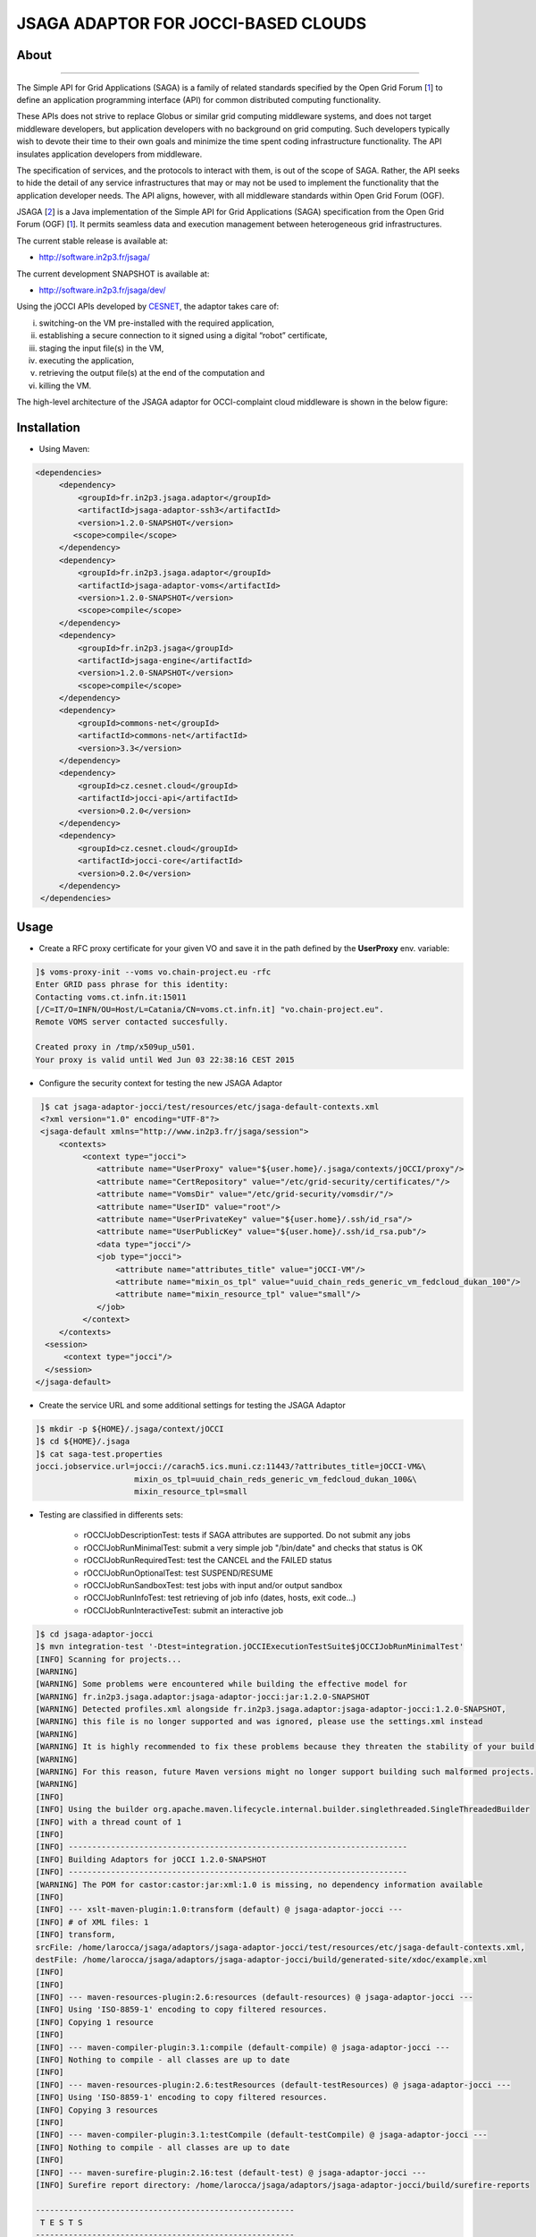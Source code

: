 ************************************
JSAGA ADAPTOR FOR JOCCI-BASED CLOUDS 
************************************

============
About
============

.. image:: images/logo-jsaga.png
   :target: http://software.in2p3.fr/jsaga/latest-release/
-------------

.. _1: https://www.ogf.org
.. _2: http://software.in2p3.fr/jsaga/latest-release/
.. _3: http://occi-wg.org/
.. _CHAIN_REDS: https://www.chain-project.eu/
.. _CESNET: http://www.cesnet.cz/

The Simple API for Grid Applications (SAGA) is a family of related standards specified by the Open Grid Forum [1_] to define an application programming interface (API) for common distributed computing functionality.

These APIs does not strive to replace Globus or similar grid computing middleware systems, and does not target middleware developers, but application developers with no background on grid computing. Such developers typically wish to devote their time to their own goals and minimize the time spent coding infrastructure functionality. The API insulates application developers from middleware.

The specification of services, and the protocols to interact with them, is out of the scope of SAGA. Rather, the API seeks to hide the detail of any service infrastructures that may or may not be used to implement the functionality that the application developer needs. The API aligns, however, with all middleware standards within Open Grid Forum (OGF).

JSAGA [2_] is a Java implementation of the Simple API for Grid Applications (SAGA) specification from the Open Grid Forum (OGF) [1_]. It permits seamless data and execution management between heterogeneous grid infrastructures.

The current stable release is available at:

- http://software.in2p3.fr/jsaga/

The current development SNAPSHOT is available at:

- http://software.in2p3.fr/jsaga/dev/

Using the jOCCI APIs developed by CESNET_, the adaptor takes care of: 

(i) switching-on the VM pre-installed with the required application, 
(ii) establishing a secure connection to it signed using a digital “robot” certificate, 
(iii) staging the input file(s) in the VM, 
(iv) executing the application, 
(v) retrieving the output file(s) at the end of the computation and
(vi) killing the VM.

The high-level architecture of the JSAGA adaptor for OCCI-complaint cloud middleware is shown in the below figure:

.. image:: images/jsaga-adaptor-jocci-architecture.jpg

============
Installation
============

- Using Maven: 

.. code:: xml

   <dependencies>
        <dependency>
            <groupId>fr.in2p3.jsaga.adaptor</groupId>
            <artifactId>jsaga-adaptor-ssh3</artifactId>
            <version>1.2.0-SNAPSHOT</version>
           <scope>compile</scope>
        </dependency>
        <dependency>
            <groupId>fr.in2p3.jsaga.adaptor</groupId>
            <artifactId>jsaga-adaptor-voms</artifactId>
            <version>1.2.0-SNAPSHOT</version>
            <scope>compile</scope>
        </dependency>
        <dependency>
            <groupId>fr.in2p3.jsaga</groupId>
            <artifactId>jsaga-engine</artifactId>
            <version>1.2.0-SNAPSHOT</version>
            <scope>compile</scope>
        </dependency>
        <dependency>
            <groupId>commons-net</groupId>
            <artifactId>commons-net</artifactId>
            <version>3.3</version>
        </dependency>
        <dependency>
            <groupId>cz.cesnet.cloud</groupId>
            <artifactId>jocci-api</artifactId>
            <version>0.2.0</version>
        </dependency>
        <dependency>
            <groupId>cz.cesnet.cloud</groupId>
            <artifactId>jocci-core</artifactId>
            <version>0.2.0</version>
        </dependency>
    </dependencies>

============
Usage
============

- Create a RFC proxy certificate for your given VO and save it in the path defined by the **UserProxy** env. variable:

.. code:: bash

   ]$ voms-proxy-init --voms vo.chain-project.eu -rfc
   Enter GRID pass phrase for this identity:
   Contacting voms.ct.infn.it:15011
   [/C=IT/O=INFN/OU=Host/L=Catania/CN=voms.ct.infn.it] "vo.chain-project.eu".
   Remote VOMS server contacted succesfully.

   Created proxy in /tmp/x509up_u501.
   Your proxy is valid until Wed Jun 03 22:38:16 CEST 2015

- Configure the security context for testing the new JSAGA Adaptor

.. code:: bash

   ]$ cat jsaga-adaptor-jocci/test/resources/etc/jsaga-default-contexts.xml
   <?xml version="1.0" encoding="UTF-8"?>
   <jsaga-default xmlns="http://www.in2p3.fr/jsaga/session">
       <contexts>
            <context type="jocci">
               <attribute name="UserProxy" value="${user.home}/.jsaga/contexts/jOCCI/proxy"/>
               <attribute name="CertRepository" value="/etc/grid-security/certificates/"/>
               <attribute name="VomsDir" value="/etc/grid-security/vomsdir/"/>
               <attribute name="UserID" value="root"/>
               <attribute name="UserPrivateKey" value="${user.home}/.ssh/id_rsa"/>
               <attribute name="UserPublicKey" value="${user.home}/.ssh/id_rsa.pub"/>
               <data type="jocci"/>
               <job type="jocci">
                   <attribute name="attributes_title" value="jOCCI-VM"/>
                   <attribute name="mixin_os_tpl" value="uuid_chain_reds_generic_vm_fedcloud_dukan_100"/>
                   <attribute name="mixin_resource_tpl" value="small"/>
               </job>
            </context>
       </contexts>
    <session>
        <context type="jocci"/>
    </session>
  </jsaga-default>

- Create the service URL and some additional settings for testing the JSAGA Adaptor

.. code:: bash

 ]$ mkdir -p ${HOME}/.jsaga/context/jOCCI
 ]$ cd ${HOME}/.jsaga
 ]$ cat saga-test.properties 
 jocci.jobservice.url=jocci://carach5.ics.muni.cz:11443/?attributes_title=jOCCI-VM&\
                      mixin_os_tpl=uuid_chain_reds_generic_vm_fedcloud_dukan_100&\
                      mixin_resource_tpl=small

- Testing are classified in differents sets:

   * rOCCIJobDescriptionTest: tests if SAGA attributes are supported. Do not submit any jobs
   * rOCCIJobRunMinimalTest: submit a very simple job "/bin/date" and checks that status is OK
   * rOCCIJobRunRequiredTest: test the CANCEL and the FAILED status       
   * rOCCIJobRunOptionalTest: test SUSPEND/RESUME
   * rOCCIJobRunSandboxTest: test jobs with input and/or output sandbox
   * rOCCIJobRunInfoTest: test retrieving of job info (dates, hosts, exit code...)
   * rOCCIJobRunInteractiveTest: submit an interactive job

.. code:: bash

 ]$ cd jsaga-adaptor-jocci
 ]$ mvn integration-test '-Dtest=integration.jOCCIExecutionTestSuite$jOCCIJobRunMinimalTest'
 [INFO] Scanning for projects...
 [WARNING] 
 [WARNING] Some problems were encountered while building the effective model for 
 [WARNING] fr.in2p3.jsaga.adaptor:jsaga-adaptor-jocci:jar:1.2.0-SNAPSHOT
 [WARNING] Detected profiles.xml alongside fr.in2p3.jsaga.adaptor:jsaga-adaptor-jocci:1.2.0-SNAPSHOT, 
 [WARNING] this file is no longer supported and was ignored, please use the settings.xml instead
 [WARNING] 
 [WARNING] It is highly recommended to fix these problems because they threaten the stability of your build.
 [WARNING] 
 [WARNING] For this reason, future Maven versions might no longer support building such malformed projects.
 [WARNING] 
 [INFO] 
 [INFO] Using the builder org.apache.maven.lifecycle.internal.builder.singlethreaded.SingleThreadedBuilder 
 [INFO] with a thread count of 1
 [INFO]                                                                         
 [INFO] ------------------------------------------------------------------------
 [INFO] Building Adaptors for jOCCI 1.2.0-SNAPSHOT
 [INFO] ------------------------------------------------------------------------
 [WARNING] The POM for castor:castor:jar:xml:1.0 is missing, no dependency information available
 [INFO] 
 [INFO] --- xslt-maven-plugin:1.0:transform (default) @ jsaga-adaptor-jocci ---
 [INFO] # of XML files: 1
 [INFO] transform, 
 srcFile: /home/larocca/jsaga/adaptors/jsaga-adaptor-jocci/test/resources/etc/jsaga-default-contexts.xml, 
 destFile: /home/larocca/jsaga/adaptors/jsaga-adaptor-jocci/build/generated-site/xdoc/example.xml
 [INFO] 
 [INFO] 
 [INFO] --- maven-resources-plugin:2.6:resources (default-resources) @ jsaga-adaptor-jocci ---
 [INFO] Using 'ISO-8859-1' encoding to copy filtered resources.
 [INFO] Copying 1 resource
 [INFO] 
 [INFO] --- maven-compiler-plugin:3.1:compile (default-compile) @ jsaga-adaptor-jocci ---
 [INFO] Nothing to compile - all classes are up to date
 [INFO] 
 [INFO] --- maven-resources-plugin:2.6:testResources (default-testResources) @ jsaga-adaptor-jocci ---
 [INFO] Using 'ISO-8859-1' encoding to copy filtered resources.
 [INFO] Copying 3 resources
 [INFO] 
 [INFO] --- maven-compiler-plugin:3.1:testCompile (default-testCompile) @ jsaga-adaptor-jocci ---
 [INFO] Nothing to compile - all classes are up to date
 [INFO] 
 [INFO] --- maven-surefire-plugin:2.16:test (default-test) @ jsaga-adaptor-jocci ---
 [INFO] Surefire report directory: /home/larocca/jsaga/adaptors/jsaga-adaptor-jocci/build/surefire-reports

 -------------------------------------------------------
  T E S T S
 -------------------------------------------------------
 Running integration.jOCCIExecutionTestSuite$jOCCIJobRunMinimalTest
 INFO integration.jOCCIExecutionTestSuite$jOCCIJobRunMinimalTest: test_run running...
 INFO it.infn.ct.jsaga.adaptor.jocci.job.jOCCIJobControlAdaptor: 
 INFO it.infn.ct.jsaga.adaptor.jocci.job.jOCCIJobControlAdaptor: Trying to connect to the cloud host [ carach5.ics.muni.cz ] 
 INFO it.infn.ct.jsaga.adaptor.jocci.job.jOCCIJobControlAdaptor: 
 INFO it.infn.ct.jsaga.adaptor.jocci.job.jOCCIJobControlAdaptor: See below the details: 
 INFO it.infn.ct.jsaga.adaptor.jocci.job.jOCCIJobControlAdaptor: 
 INFO it.infn.ct.jsaga.adaptor.jocci.job.jOCCIJobControlAdaptor: PREFIX    = 
 INFO it.infn.ct.jsaga.adaptor.jocci.job.jOCCIJobControlAdaptor: ACTION    = create
 INFO it.infn.ct.jsaga.adaptor.jocci.job.jOCCIJobControlAdaptor: RESOURCE  = compute
 INFO it.infn.ct.jsaga.adaptor.jocci.job.jOCCIJobControlAdaptor: 
 INFO it.infn.ct.jsaga.adaptor.jocci.job.jOCCIJobControlAdaptor: AUTH       = x509
 INFO it.infn.ct.jsaga.adaptor.jocci.job.jOCCIJobControlAdaptor: PROXY_PATH = /home/larocca/.jsaga/contexts/jOCCI/proxy
 INFO it.infn.ct.jsaga.adaptor.jocci.job.jOCCIJobControlAdaptor: CA_PATH    = /etc/grid-security/certificates
 INFO it.infn.ct.jsaga.adaptor.jocci.job.jOCCIJobControlAdaptor: 
 INFO it.infn.ct.jsaga.adaptor.jocci.job.jOCCIJobControlAdaptor: HOST        = carach5.ics.muni.cz
 INFO it.infn.ct.jsaga.adaptor.jocci.job.jOCCIJobControlAdaptor: PORT        = 11443
 INFO it.infn.ct.jsaga.adaptor.jocci.job.jOCCIJobControlAdaptor: ENDPOINT    = https://carach5.ics.muni.cz:11443/
 INFO it.infn.ct.jsaga.adaptor.jocci.job.jOCCIJobControlAdaptor: PUBLIC KEY  = /home/larocca/.ssh/id_rsa.pub
 INFO it.infn.ct.jsaga.adaptor.jocci.job.jOCCIJobControlAdaptor: PRIVATE KEY = /home/larocca/.ssh/id_rsa
 INFO it.infn.ct.jsaga.adaptor.jocci.job.jOCCIJobControlAdaptor: 
 INFO it.infn.ct.jsaga.adaptor.jocci.job.jOCCIJobControlAdaptor: Creating a new resource using jOCCI-api. Please wait!
 INFO it.infn.ct.jsaga.adaptor.jocci.job.jOCCIJobControlAdaptor: VM Title     = jOCCI-VM
 INFO it.infn.ct.jsaga.adaptor.jocci.job.jOCCIJobControlAdaptor: OS           = uuid_chain_reds_generic_vm_fedcloud_dukan_100
 INFO it.infn.ct.jsaga.adaptor.jocci.job.jOCCIJobControlAdaptor: Flavour      = small
 SLF4J: Failed to load class "org.slf4j.impl.StaticLoggerBinder".
 SLF4J: Defaulting to no-operation (NOP) logger implementation
 SLF4J: See http://www.slf4j.org/codes.html#StaticLoggerBinder for further details.
 INFO it.infn.ct.jsaga.adaptor.jocci.job.jOCCIJobControlAdaptor: 
 INFO it.infn.ct.jsaga.adaptor.jocci.job.jOCCIJobControlAdaptor: [ TEMPLATE ]
 INFO it.infn.ct.jsaga.adaptor.jocci.job.jOCCIJobControlAdaptor: - Available os template mixins ...
 INFO it.infn.ct.jsaga.adaptor.jocci.job.jOCCIJobControlAdaptor: 
 Category{term=uuid_chain_reds_aleph2000_fedcloud_dukan_105, 
 scheme=http://occi.carach5.ics.muni.cz/occi/infrastructure/os_tpl#, 
 title=CHAIN-REDS-ALEPH2000@fedcloud-dukan, 
 location=/mixin/os_tpl/uuid_chain_reds_aleph2000_fedcloud_dukan_105/, attributes=SetCover{[]}}
 
 INFO it.infn.ct.jsaga.adaptor.jocci.job.jOCCIJobControlAdaptor: 
 Category{term=uuid_chain_reds_wrf_fedcloud_dukan_103, 
 scheme=http://occi.carach5.ics.muni.cz/occi/infrastructure/os_tpl#, 
 title=CHAIN-REDS-WRF@fedcloud-dukan, 
 location=/mixin/os_tpl/uuid_chain_reds_wrf_fedcloud_dukan_103/, attributes=SetCover{[]}}
 
 INFO it.infn.ct.jsaga.adaptor.jocci.job.jOCCIJobControlAdaptor: 
 Category{term=uuid_chain_reds_generic_www_fedcloud_dukan_110, 
 scheme=http://occi.carach5.ics.muni.cz/occi/infrastructure/os_tpl#, 
 title=CHAIN-REDS-Generic-WWW@fedcloud-dukan, 
 location=/mixin/os_tpl/uuid_chain_reds_generic_www_fedcloud_dukan_110/, 
 attributes=SetCover{[]}}
 
 INFO it.infn.ct.jsaga.adaptor.jocci.job.jOCCIJobControlAdaptor: 
 Category{term=uuid_chain_reds_generic_vm_fedcloud_dukan_100, 
 scheme=http://occi.carach5.ics.muni.cz/occi/infrastructure/os_tpl#, 
 title=CHAIN-REDS-Generic-VM@fedcloud-dukan, 
 location=/mixin/os_tpl/uuid_chain_reds_generic_vm_fedcloud_dukan_100/, 
 attributes=SetCover{[]}}

 INFO it.infn.ct.jsaga.adaptor.jocci.job.jOCCIJobControlAdaptor: 
 Category{term=uuid_chain_reds_tthreader_fedcloud_dukan_104, 
 scheme=http://occi.carach5.ics.muni.cz/occi/infrastructure/os_tpl#, 
 title=CHAIN-REDS-tthreader@fedcloud-dukan, 
 location=/mixin/os_tpl/uuid_chain_reds_tthreader_fedcloud_dukan_104/, 
 attributes=SetCover{[]}}

 INFO it.infn.ct.jsaga.adaptor.jocci.job.jOCCIJobControlAdaptor: 
 Category{term=uuid_chain_reds_octave_fedcloud_dukan_101, 
 scheme=http://occi.carach5.ics.muni.cz/occi/infrastructure/os_tpl#, 
 title=CHAIN-REDS-Octave@fedcloud-dukan, 
 location=/mixin/os_tpl/uuid_chain_reds_octave_fedcloud_dukan_101/, 
 attributes=SetCover{[]}}

 INFO it.infn.ct.jsaga.adaptor.jocci.job.jOCCIJobControlAdaptor: 
 Category{term=uuid_chain_reds_r_fedcloud_dukan_102, 
 scheme=http://occi.carach5.ics.muni.cz/occi/infrastructure/os_tpl#, 
 title=CHAIN-REDS-R@fedcloud-dukan, 
 location=/mixin/os_tpl/uuid_chain_reds_r_fedcloud_dukan_102/, 
 attributes=SetCover{[]}}

 INFO it.infn.ct.jsaga.adaptor.jocci.job.jOCCIJobControlAdaptor: 
 INFO it.infn.ct.jsaga.adaptor.jocci.job.jOCCIJobControlAdaptor: [ CREATE ]
 INFO it.infn.ct.jsaga.adaptor.jocci.job.jOCCIJobControlAdaptor: 
 Category: uuid_chain_reds_generic_vm_fedcloud_dukan_100;
 scheme="http://occi.carach5.ics.muni.cz/occi/infrastructure/os_tpl#";
 class="mixin";title="CHAIN-REDS-Generic-VM@fedcloud-dukan";
 rel="http://schemas.ogf.org/occi/infrastructure#os_tpl";
 location="/mixin/os_tpl/uuid_chain_reds_generic_vm_fedcloud_dukan_100/"
 
 INFO it.infn.ct.jsaga.adaptor.jocci.job.jOCCIJobControlAdaptor: 
 INFO it.infn.ct.jsaga.adaptor.jocci.job.jOCCIJobControlAdaptor: =============== [ R E P O R T ] ===============
 INFO it.infn.ct.jsaga.adaptor.jocci.job.jOCCIJobControlAdaptor: https://carach5.ics.muni.cz:11443/compute/56252
 INFO it.infn.ct.jsaga.adaptor.jocci.job.jOCCIJobControlAdaptor: 
 INFO it.infn.ct.jsaga.adaptor.jocci.job.jOCCIJobControlAdaptor: [ DESCRIPTION ]
 INFO it.infn.ct.jsaga.adaptor.jocci.job.jOCCIJobControlAdaptor: - Getting VM settings
 INFO it.infn.ct.jsaga.adaptor.jocci.job.jOCCIJobControlAdaptor: 
 Category: compute;
           scheme="http://schemas.ogf.org/occi/infrastructure#";
           class="kind"
 Category: uuid_chain_reds_generic_vm_fedcloud_dukan_100;
           scheme="http://occi.carach5.ics.muni.cz/occi/infrastructure/os_tpl#";
           class="mixin"
 Category: compute;
           scheme="http://opennebula.org/occi/infrastructure#";
           class="mixin"
 Category: small;
           scheme="http://schema.fedcloud.egi.eu/occi/infrastructure/resource_tpl#";
           class="mixin"
 Category: user_data;
           scheme="http://schemas.openstack.org/compute/instance#";
           class="mixin"
 X-OCCI-Attribute: occi.compute.cores=1
 X-OCCI-Attribute: occi.compute.memory=2.0
 X-OCCI-Attribute: occi.compute.state="waiting"
 X-OCCI-Attribute: occi.core.id=56252
 X-OCCI-Attribute: occi.core.summary="Instantiated with rOCCI-server on Wed, 29 Jul 2015 14:50:18 +0200."
 X-OCCI-Attribute: occi.core.title="jOCCI-VM"
 X-OCCI-Attribute: org.opennebula.compute.cpu=1.0
 X-OCCI-Attribute: org.opennebula.compute.id=56252
 X-OCCI-Attribute: org.openstack.compute.user_data="I2Nsb3VkLWNvbmZpZwojIHNlZSBodHRwczovL2hlbH[..]wKCg=="
 Link: </network/24>;
       rel="http://schemas.ogf.org/occi/infrastructure#network";
       self="/link/networkinterface/compute_56252_nic_0";
       category="http://schemas.ogf.org/occi/infrastructure#networkinterface 
                 http://opennebula.org/occi/infrastructure#networkinterface 
                 http://schemas.ogf.org/occi/infrastructure/networkinterface#ipnetworkinterface";
       occi.core.id="compute_56252_nic_0";
       occi.core.source="/compute/56252";
       occi.core.target="/network/24";
       occi.core.title="public";
       occi.networkinterface.address="147.228.242.36";
       occi.networkinterface.interface="eth0";
       occi.networkinterface.mac="02:00:93:e4:f2:24";
       occi.networkinterface.state="inactive";
       org.opennebula.networkinterface.bridge="onebr0";

 Link: </storage/789>;
       rel="http://schemas.ogf.org/occi/infrastructure#storage";
       self="/link/storagelink/compute_56252_disk_0";
       category="http://schemas.ogf.org/occi/infrastructure#storagelink 
                 http://opennebula.org/occi/infrastructure#storagelink";
       occi.core.id="compute_56252_disk_0";
       occi.core.source="/compute/56252";
       occi.core.target="/storage/789";
       occi.core.title="74e7eed0-af89-5e74-b7b0-72011db131c6";
       occi.storagelink.deviceid="/dev/vda";
       occi.storagelink.state="inactive";

 INFO it.infn.ct.jsaga.adaptor.jocci.job.jOCCIJobControlAdaptor: 
 INFO it.infn.ct.jsaga.adaptor.jocci.job.jOCCIJobControlAdaptor: Waiting the remote VM finishes the boot!
 INFO it.infn.ct.jsaga.adaptor.jocci.job.jOCCIJobControlAdaptor: Wed 2015.07.29 at 02:48:43 PM CEST
 INFO it.infn.ct.jsaga.adaptor.jocci.job.jOCCIJobControlAdaptor: 
 INFO it.infn.ct.jsaga.adaptor.jocci.job.jOCCIJobControlAdaptor: 
 Waiting [ https://carach5.ics.muni.cz:11443/compute/56252 ] becomes ACTIVE! 

 INFO it.infn.ct.jsaga.adaptor.jocci.job.jOCCIJobControlAdaptor: Starting VM [ 147.228.242.36 ] in progress...
 INFO it.infn.ct.jsaga.adaptor.jocci.job.jOCCIJobControlAdaptor: This operation may take few minutes to complete. Please wait!
 INFO it.infn.ct.jsaga.adaptor.jocci.job.jOCCIJobControlAdaptor: 
 INFO it.infn.ct.jsaga.adaptor.jocci.job.jOCCIJobControlAdaptor: [ STATUS ] = waiting
 INFO it.infn.ct.jsaga.adaptor.jocci.job.jOCCIJobControlAdaptor: [ STATUS ] = waiting
 INFO it.infn.ct.jsaga.adaptor.jocci.job.jOCCIJobControlAdaptor: [ STATUS ] = inactive
 INFO it.infn.ct.jsaga.adaptor.jocci.job.jOCCIJobControlAdaptor: [ STATUS ] = inactive
 INFO it.infn.ct.jsaga.adaptor.jocci.job.jOCCIJobControlAdaptor: [ STATUS ] = inactive
 INFO it.infn.ct.jsaga.adaptor.jocci.job.jOCCIJobControlAdaptor: [ STATUS ] = active
 INFO it.infn.ct.jsaga.adaptor.jocci.job.jOCCIJobControlAdaptor: 
 INFO it.infn.ct.jsaga.adaptor.jocci.job.jOCCIJobControlAdaptor: 
 Compute [ https://carach5.ics.muni.cz:11443/compute/56252 ] is active.
 INFO it.infn.ct.jsaga.adaptor.jocci.job.jOCCIJobControlAdaptor: IP address = 147.228.242.36
 INFO it.infn.ct.jsaga.adaptor.jocci.job.jOCCIJobControlAdaptor: Checking for connectivity. Please wait! 
 INFO it.infn.ct.jsaga.adaptor.jocci.job.jOCCIJobControlAdaptor: SSH daemon has started [ OK ] 
 INFO it.infn.ct.jsaga.adaptor.jocci.job.jOCCIJobControlAdaptor: Wed 2015.07.29 at 02:50:39 PM CEST
 INFO integration.jOCCIExecutionTestSuite$jOCCIJobRunMinimalTest: 
 [jocci://carach5.ics.muni.cz:11443/?attributes_title=jOCCI-VM&\
  mixin_os_tpl=uuid_chain_reds_generic_vm_fedcloud_dukan_100&\
  mixin_resource_tpl=small]-\
  [38e7bf2c-4f5b-49cb-a001-65218d856db0@147.228.242.36#https://carach5.ics.muni.cz:11443/compute/56252]

 INFO it.infn.ct.jsaga.adaptor.jocci.job.jOCCIJobMonitorAdaptor: 
 INFO it.infn.ct.jsaga.adaptor.jocci.job.jOCCIJobMonitorAdaptor: Calling the getStatus() method
 DEBUG it.infn.ct.jsaga.adaptor.jocci.job.jOCCIJobMonitorAdaptor: State changed to ssh:
 Done for job [jocci://carach5.ics.muni.cz:11443/?attributes_title=jOCCI-VM&\
               mixin_os_tpl=uuid_chain_reds_generic_vm_fedcloud_dukan_100&\
               mixin_resource_tpl=small]-\
               [38e7bf2c-4f5b-49cb-a001-65218d856db0@147.228.242.36#https://carach5.ics.muni.cz:11443/compute/56252]
 INFO it.infn.ct.jsaga.adaptor.jocci.job.jOCCIJobMonitorAdaptor: Calling the getCreated() method
 INFO it.infn.ct.jsaga.adaptor.jocci.job.jOCCIJobMonitorAdaptor: Calling the getStarted() method
 INFO it.infn.ct.jsaga.adaptor.jocci.job.jOCCIJobMonitorAdaptor: Calling the getFinished() method
 INFO it.infn.ct.jsaga.adaptor.jocci.job.jOCCIJobMonitorAdaptor: Calling the getExitCode() method
 INFO it.infn.ct.jsaga.adaptor.jocci.job.jOCCIJobControlAdaptor: 
 INFO it.infn.ct.jsaga.adaptor.jocci.job.jOCCIJobControlAdaptor: [ STOP & DELETE ]
 INFO it.infn.ct.jsaga.adaptor.jocci.job.jOCCIJobControlAdaptor: - Trigger a 'stop' action to the resource
 INFO it.infn.ct.jsaga.adaptor.jocci.job.jOCCIJobControlAdaptor: Triggered: OK
 INFO it.infn.ct.jsaga.adaptor.jocci.job.jOCCIJobControlAdaptor: - Delete the resource
 INFO it.infn.ct.jsaga.adaptor.jocci.job.jOCCIJobControlAdaptor: Delete: OK
 INFO it.infn.ct.jsaga.adaptor.jocci.job.jOCCIJobControlAdaptor: 
 INFO it.infn.ct.jsaga.adaptor.jocci.job.jOCCIJobControlAdaptor: Stopping the VM [ 147.228.242.36 ]

- Stack trace

.. code:: bash

  ]$ cd build/surefire-reports

============
Contributor(s)
============

Please feel free to contact us any time if you have any questions or comments.

.. _INFN: http://www.ct.infn.it/
.. _IN2P3: http://www.in2p3.fr/

:Authors:

 Roberto BARBERA - Italian National Institute of Nuclear Physics (INFN_),
 
 Giuseppe LA ROCCA - Italian National Institute of Nuclear Physics (INFN_),

 Lionel SCHWARZ - Institut National de Physique Nuclear et de Physique des Particules (IN2P3_)
 
